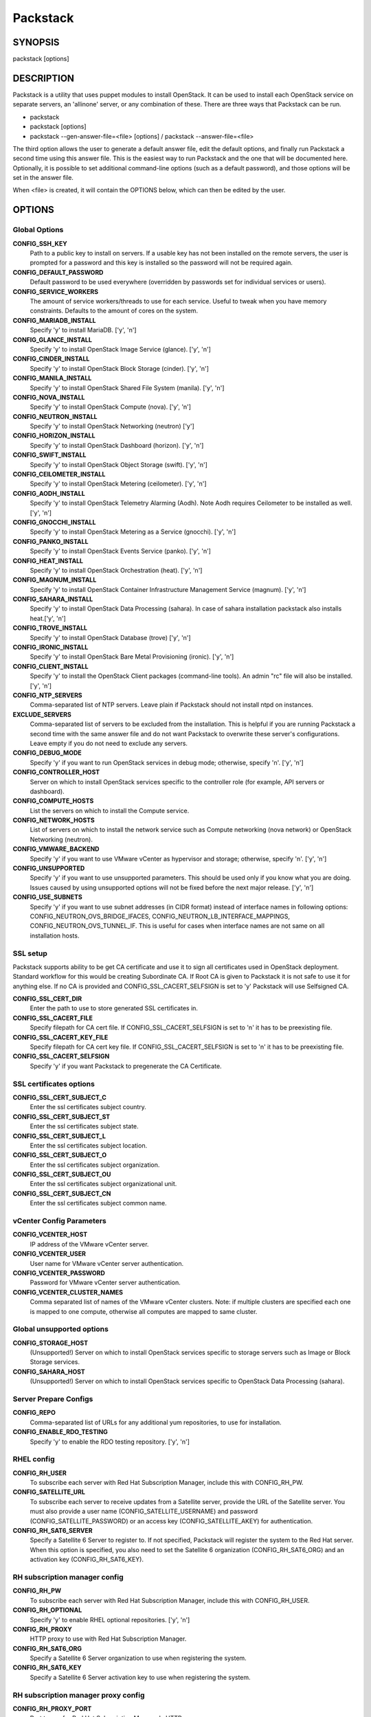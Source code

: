 ﻿=========
Packstack
=========

SYNOPSIS
========

packstack [options]

DESCRIPTION
===========

Packstack is a utility that uses puppet modules to install OpenStack. It can be used to install each OpenStack service on separate servers, an 'allinone' server, or any combination of these. There are three ways that Packstack can be run.

- packstack
- packstack [options]
- packstack --gen-answer-file=<file> [options] / packstack --answer-file=<file>

The third option allows the user to generate a default answer file, edit the default options, and finally run Packstack a second time using this answer file. This is the easiest way to run Packstack and the one that will be documented here. Optionally, it is possible to set additional command-line options (such as a default password), and those options will be set in the answer file.

When <file> is created, it will contain the OPTIONS below, which can then be edited by the user.

OPTIONS
=======

Global Options
--------------

**CONFIG_SSH_KEY**
    Path to a public key to install on servers. If a usable key has not been installed on the remote servers, the user is prompted for a password and this key is installed so the password will not be required again.

**CONFIG_DEFAULT_PASSWORD**
    Default password to be used everywhere (overridden by passwords set for individual services or users).

**CONFIG_SERVICE_WORKERS**
    The amount of service workers/threads to use for each service. Useful to tweak when you have memory constraints. Defaults to the amount of cores on the system.

**CONFIG_MARIADB_INSTALL**
    Specify 'y' to install MariaDB. ['y', 'n']

**CONFIG_GLANCE_INSTALL**
    Specify 'y' to install OpenStack Image Service (glance). ['y', 'n']

**CONFIG_CINDER_INSTALL**
    Specify 'y' to install OpenStack Block Storage (cinder). ['y', 'n']

**CONFIG_MANILA_INSTALL**
    Specify 'y' to install OpenStack Shared File System (manila). ['y', 'n']

**CONFIG_NOVA_INSTALL**
    Specify 'y' to install OpenStack Compute (nova). ['y', 'n']

**CONFIG_NEUTRON_INSTALL**
    Specify 'y' to install OpenStack Networking (neutron) ['y']

**CONFIG_HORIZON_INSTALL**
    Specify 'y' to install OpenStack Dashboard (horizon). ['y', 'n']

**CONFIG_SWIFT_INSTALL**
    Specify 'y' to install OpenStack Object Storage (swift). ['y', 'n']

**CONFIG_CEILOMETER_INSTALL**
    Specify 'y' to install OpenStack Metering (ceilometer). ['y', 'n']

**CONFIG_AODH_INSTALL**
    Specify 'y' to install OpenStack Telemetry Alarming (Aodh). Note Aodh requires Ceilometer to be installed as well. ['y', 'n']

**CONFIG_GNOCCHI_INSTALL**
    Specify 'y' to install OpenStack Metering as a Service (gnocchi). ['y', 'n']

**CONFIG_PANKO_INSTALL**
    Specify 'y' to install OpenStack Events Service (panko). ['y', 'n']

**CONFIG_HEAT_INSTALL**
    Specify 'y' to install OpenStack Orchestration (heat). ['y', 'n']

**CONFIG_MAGNUM_INSTALL**
    Specify 'y' to install OpenStack Container Infrastructure Management Service (magnum). ['y', 'n']

**CONFIG_SAHARA_INSTALL**
    Specify 'y' to install OpenStack Data Processing (sahara). In case of sahara installation packstack also installs heat.['y', 'n']

**CONFIG_TROVE_INSTALL**
    Specify 'y' to install OpenStack Database (trove) ['y', 'n']

**CONFIG_IRONIC_INSTALL**
    Specify 'y' to install OpenStack Bare Metal Provisioning (ironic). ['y', 'n']

**CONFIG_CLIENT_INSTALL**
    Specify 'y' to install the OpenStack Client packages (command-line tools). An admin "rc" file will also be installed. ['y', 'n']

**CONFIG_NTP_SERVERS**
    Comma-separated list of NTP servers. Leave plain if Packstack should not install ntpd on instances.

**EXCLUDE_SERVERS**
    Comma-separated list of servers to be excluded from the installation. This is helpful if you are running Packstack a second time with the same answer file and do not want Packstack to overwrite these server's configurations. Leave empty if you do not need to exclude any servers.

**CONFIG_DEBUG_MODE**
    Specify 'y' if you want to run OpenStack services in debug mode; otherwise, specify 'n'. ['y', 'n']

**CONFIG_CONTROLLER_HOST**
    Server on which to install OpenStack services specific to the controller role (for example, API servers or dashboard).

**CONFIG_COMPUTE_HOSTS**
    List the servers on which to install the Compute service.

**CONFIG_NETWORK_HOSTS**
    List of servers on which to install the network service such as Compute networking (nova network) or OpenStack Networking (neutron).

**CONFIG_VMWARE_BACKEND**
    Specify 'y' if you want to use VMware vCenter as hypervisor and storage; otherwise, specify 'n'. ['y', 'n']

**CONFIG_UNSUPPORTED**
    Specify 'y' if you want to use unsupported parameters. This should be used only if you know what you are doing. Issues caused by using unsupported options will not be fixed before the next major release. ['y', 'n']

**CONFIG_USE_SUBNETS**
    Specify 'y' if you want to use subnet addresses (in CIDR format) instead of interface names in following options: CONFIG_NEUTRON_OVS_BRIDGE_IFACES, CONFIG_NEUTRON_LB_INTERFACE_MAPPINGS, CONFIG_NEUTRON_OVS_TUNNEL_IF. This is useful for cases when interface names are not same on all installation hosts.

SSL setup
---------
Packstack supports ability to be get CA certificate and use it to sign all certificates used in OpenStack deployment. Standard workflow for this would be creating Subordinate CA. If Root CA is given to Packstack it is not safe to use it for anything else. If no CA is provided and CONFIG_SSL_CACERT_SELFSIGN is set to 'y' Packstack will use Selfsigned CA.

**CONFIG_SSL_CERT_DIR**
    Enter the path to use to store generated SSL certificates in.

**CONFIG_SSL_CACERT_FILE**
    Specify filepath for CA cert file. If CONFIG_SSL_CACERT_SELFSIGN is set to 'n' it has to be preexisting file.

**CONFIG_SSL_CACERT_KEY_FILE**
    Specify filepath for CA cert key file. If CONFIG_SSL_CACERT_SELFSIGN is set to 'n' it has to be preexisting file.

**CONFIG_SSL_CACERT_SELFSIGN**
    Specify 'y' if you want Packstack to pregenerate the CA Certificate.

SSL certificates options
-----------------------------

**CONFIG_SSL_CERT_SUBJECT_C**
    Enter the ssl certificates subject country.

**CONFIG_SSL_CERT_SUBJECT_ST**
    Enter the ssl certificates subject state.

**CONFIG_SSL_CERT_SUBJECT_L**
    Enter the ssl certificates subject location.

**CONFIG_SSL_CERT_SUBJECT_O**
    Enter the ssl certificates subject organization.

**CONFIG_SSL_CERT_SUBJECT_OU**
    Enter the ssl certificates subject organizational unit.

**CONFIG_SSL_CERT_SUBJECT_CN**
    Enter the ssl certificates subject common name.

vCenter Config Parameters
-------------------------

**CONFIG_VCENTER_HOST**
    IP address of the VMware vCenter server.

**CONFIG_VCENTER_USER**
    User name for VMware vCenter server authentication.

**CONFIG_VCENTER_PASSWORD**
    Password for VMware vCenter server authentication.

**CONFIG_VCENTER_CLUSTER_NAMES**
    Comma separated list of names of the VMware vCenter clusters.
    Note: if multiple clusters are specified each one is mapped to one compute, otherwise all computes are mapped to same cluster.

Global unsupported options
--------------------------

**CONFIG_STORAGE_HOST**
    (Unsupported!) Server on which to install OpenStack services specific to storage servers such as Image or Block Storage services.

**CONFIG_SAHARA_HOST**
    (Unsupported!) Server on which to install OpenStack services specific to OpenStack Data Processing (sahara).

Server Prepare Configs
-----------------------

**CONFIG_REPO**
    Comma-separated list of URLs for any additional yum repositories, to use for installation.

**CONFIG_ENABLE_RDO_TESTING**
   Specify 'y' to enable the RDO testing repository. ['y', 'n']

RHEL config
-----------

**CONFIG_RH_USER**
    To subscribe each server with Red Hat Subscription Manager, include this with CONFIG_RH_PW.

**CONFIG_SATELLITE_URL**
    To subscribe each server to receive updates from a Satellite server, provide the URL of the Satellite server. You must also provide a user name (CONFIG_SATELLITE_USERNAME) and password (CONFIG_SATELLITE_PASSWORD) or an access key (CONFIG_SATELLITE_AKEY) for authentication.

**CONFIG_RH_SAT6_SERVER**
    Specify a Satellite 6 Server to register to. If not specified, Packstack will register the system to the Red Hat server. When this option is specified, you also need to set the Satellite 6 organization (CONFIG_RH_SAT6_ORG) and an activation key (CONFIG_RH_SAT6_KEY).

RH subscription manager config
------------------------------

**CONFIG_RH_PW**
    To subscribe each server with Red Hat Subscription Manager, include this with CONFIG_RH_USER.

**CONFIG_RH_OPTIONAL**
    Specify 'y' to enable RHEL optional repositories. ['y', 'n']

**CONFIG_RH_PROXY**
    HTTP proxy to use with Red Hat Subscription Manager.

**CONFIG_RH_SAT6_ORG**
    Specify a Satellite 6 Server organization to use when registering the system.

**CONFIG_RH_SAT6_KEY**
    Specify a Satellite 6 Server activation key to use when registering the system.

RH subscription manager proxy config
------------------------------------

**CONFIG_RH_PROXY_PORT**
    Port to use for Red Hat Subscription Manager's HTTP proxy.

**CONFIG_RH_PROXY_USER**
    User name to use for Red Hat Subscription Manager's HTTP proxy.

**CONFIG_RH_PROXY_PW**
    Password to use for Red Hat Subscription Manager's HTTP proxy.

RHN Satellite config
--------------------

**CONFIG_SATELLITE_USER**
    User name to authenticate with the RHN Satellite server; if you intend to use an access key for Satellite authentication, leave this blank.

**CONFIG_SATELLITE_PW**
    Password to authenticate with the RHN Satellite server; if you intend to use an access key for Satellite authentication, leave this blank.

**CONFIG_SATELLITE_AKEY**
    Access key for the Satellite server; if you intend to use a user name and password for Satellite authentication, leave this blank.

**CONFIG_SATELLITE_CACERT**
    Certificate path or URL of the certificate authority to verify that the connection with the Satellite server is secure. If you are not using Satellite in your deployment, leave this blank.

**CONFIG_SATELLITE_PROFILE**
    Profile name that should be used as an identifier for the system in RHN Satellite (if required).

**CONFIG_SATELLITE_FLAGS**
    Comma-separated list of flags passed to the rhnreg_ks command. Valid flags are: novirtinfo, norhnsd, nopackages ['novirtinfo', 'norhnsd', 'nopackages']

**CONFIG_SATELLITE_PROXY**
    HTTP proxy to use when connecting to the RHN Satellite server (if required).

RHN Satellite proxy config
--------------------------

**CONFIG_SATELLITE_PROXY_USER**
    User name to authenticate with the Satellite-server HTTP proxy.

**CONFIG_SATELLITE_PROXY_PW**
    User password to authenticate with the Satellite-server HTTP proxy.

AMQP Config parameters
----------------------

**CONFIG_AMQP_BACKEND**
    Service to be used as the AMQP broker. Allowed values are: rabbitmq ['rabbitmq']

**CONFIG_AMQP_HOST**
    IP address of the server on which to install the AMQP service.

**CONFIG_AMQP_ENABLE_SSL**
    Specify 'y' to enable SSL for the AMQP service. ['y', 'n']

**CONFIG_AMQP_ENABLE_AUTH**
    Specify 'y' to enable authentication for the AMQP service. ['y', 'n']

AMQP Config SSL parameters
--------------------------

**CONFIG_AMQP_NSS_CERTDB_PW**
    Password for the NSS certificate database of the AMQP service.

AMQP Config Athentication parameters
------------------------------------

**CONFIG_AMQP_AUTH_USER**
    User for AMQP authentication.

**CONFIG_AMQP_AUTH_PASSWORD**
    Password for AMQP authentication.

MariaDB Config parameters
-------------------------

**CONFIG_MARIADB_HOST**
    IP address of the server on which to install MariaDB. If a MariaDB installation was not specified in CONFIG_MARIADB_INSTALL, specify the IP address of an existing database server (a MariaDB cluster can also be specified).

**CONFIG_MARIADB_USER**
    User name for the MariaDB administrative user.

**CONFIG_MARIADB_PW**
    Password for the MariaDB administrative user.

Keystone Config parameters
--------------------------

**CONFIG_KEYSTONE_DB_PW**
    Password to use for the Identity service (keystone) to access the database.

**CONFIG_KEYSTONE_DB_PURGE_ENABLE**
    Enter y if cron job for removing soft deleted DB rows should be created.

**CONFIG_KEYSTONE_REGION**
    Default region name to use when creating tenants in the Identity service.

**CONFIG_KEYSTONE_ADMIN_TOKEN**
    Token to use for the Identity service API.

**CONFIG_KEYSTONE_ADMIN_USERNAME**
    User name for the Identity service 'admin' user.  Defaults to 'admin'.

**CONFIG_KEYSTONE_ADMIN_PW**
    Password to use for the Identity service 'admin' user.

**CONFIG_KEYSTONE_ADMIN_EMAIL**
    Email address for the Identity service 'admin' user.  Defaults to 'root@localhost'.

**CONFIG_KEYSTONE_DEMO_PW**
    Password to use for the Identity service 'demo' user.

**CONFIG_KEYSTONE_API_VERSION**
    Identity service API version string. ['v2.0', 'v3']

**CONFIG_KEYSTONE_TOKEN_FORMAT**
    Identity service token format (UUID, PKI or FERNET). The recommended format for new deployments is FERNET. ['UUID', 'PKI', 'FERNET']

**CONFIG_KEYSTONE_IDENTITY_BACKEND**
    Type of Identity service backend (sql or ldap). ['sql', 'ldap']

Keystone LDAP Identity Backend Config parameters
------------------------------------------------

**CONFIG_KEYSTONE_LDAP_URL**
    URL for the Identity service LDAP backend.

**CONFIG_KEYSTONE_LDAP_USER_DN**
    User DN for the Identity service LDAP backend.  Used to bind to the LDAP server if the LDAP server does not allow anonymous authentication.

**CONFIG_KEYSTONE_LDAP_USER_PASSWORD**
    User DN password for the Identity service LDAP backend.

**CONFIG_KEYSTONE_LDAP_SUFFIX**
    Base suffix for the Identity service LDAP backend.

**CONFIG_KEYSTONE_LDAP_QUERY_SCOPE**
    Query scope for the Identity service LDAP backend. Use 'one' for onelevel/singleLevel or 'sub' for subtree/wholeSubtree ('base' is not actually used by the Identity service and is therefore deprecated). ['base', 'one', 'sub']

**CONFIG_KEYSTONE_LDAP_PAGE_SIZE**
    Query page size for the Identity service LDAP backend.

**CONFIG_KEYSTONE_LDAP_USER_SUBTREE**
    User subtree for the Identity service LDAP backend.

**CONFIG_KEYSTONE_LDAP_USER_FILTER**
    User query filter for the Identity service LDAP backend.

**CONFIG_KEYSTONE_LDAP_USER_OBJECTCLASS**
    User object class for the Identity service LDAP backend.

**CONFIG_KEYSTONE_LDAP_USER_ID_ATTRIBUTE**
    User ID attribute for the Identity service LDAP backend.

**CONFIG_KEYSTONE_LDAP_USER_NAME_ATTRIBUTE**
    User name attribute for the Identity service LDAP backend.

**CONFIG_KEYSTONE_LDAP_USER_MAIL_ATTRIBUTE**
    User email address attribute for the Identity service LDAP backend.

**CONFIG_KEYSTONE_LDAP_USER_ENABLED_ATTRIBUTE**
    User-enabled attribute for the Identity service LDAP backend.

**CONFIG_KEYSTONE_LDAP_USER_ENABLED_MASK**
    Bit mask integer applied to user-enabled attribute for the Identity service LDAP backend. Indicate the bit that the enabled value is stored in if the LDAP server represents "enabled" as a bit on an integer rather than a boolean. A value of "0" indicates the mask is not used (default). If this is not set to "0", the typical value is "2", typically used when "CONFIG_KEYSTONE_LDAP_USER_ENABLED_ATTRIBUTE = userAccountControl".

**CONFIG_KEYSTONE_LDAP_USER_ENABLED_DEFAULT**
    Value of enabled attribute which indicates user is enabled for the Identity service LDAP backend. This should match an appropriate integer value if the LDAP server uses non-boolean (bitmask) values to indicate whether a user is enabled or disabled. If this is not set as 'y', the typical value is "512". This is typically used when "CONFIG_KEYSTONE_LDAP_USER_ENABLED_ATTRIBUTE = userAccountControl".

**CONFIG_KEYSTONE_LDAP_USER_ENABLED_INVERT**
    Specify 'y' if users are disabled (not enabled) in the Identity service LDAP backend (inverts boolean-enalbed values).  Some LDAP servers use a boolean lock attribute where "y" means an account is disabled. Setting this to 'y' allows these lock attributes to be used. This setting will have no effect if "CONFIG_KEYSTONE_LDAP_USER_ENABLED_MASK" is in use. ['n', 'y']

**CONFIG_KEYSTONE_LDAP_USER_ATTRIBUTE_IGNORE**
    Comma-separated list of attributes stripped from LDAP user entry upon update.

**CONFIG_KEYSTONE_LDAP_USER_DEFAULT_PROJECT_ID_ATTRIBUTE**
    Identity service LDAP attribute mapped to default_project_id for users.

**CONFIG_KEYSTONE_LDAP_USER_ALLOW_CREATE**
    Specify 'y' if you want to be able to create Identity service users through the Identity service interface; specify 'n' if you will create directly in the LDAP backend. ['n', 'y']

**CONFIG_KEYSTONE_LDAP_USER_ALLOW_UPDATE**
    Specify 'y' if you want to be able to update Identity service users through the Identity service interface; specify 'n' if you will update directly in the LDAP backend. ['n', 'y']

**CONFIG_KEYSTONE_LDAP_USER_ALLOW_DELETE**
    Specify 'y' if you want to be able to delete Identity service users through the Identity service interface; specify 'n' if you will delete directly in the LDAP backend. ['n', 'y']

**CONFIG_KEYSTONE_LDAP_USER_PASS_ATTRIBUTE**
    Identity service LDAP attribute mapped to password.

**CONFIG_KEYSTONE_LDAP_USER_ENABLED_EMULATION_DN**
    DN of the group entry to hold enabled LDAP users when using enabled emulation.

**CONFIG_KEYSTONE_LDAP_USER_ADDITIONAL_ATTRIBUTE_MAPPING**
    List of additional LDAP attributes for mapping additional attribute mappings for users. The attribute-mapping format is <ldap_attr>:<user_attr>, where ldap_attr is the attribute in the LDAP entry and user_attr is the Identity API attribute.

**CONFIG_KEYSTONE_LDAP_GROUP_SUBTREE**
    Group subtree for the Identity service LDAP backend.

**CONFIG_KEYSTONE_LDAP_GROUP_FILTER**
    Group query filter for the Identity service LDAP backend.

**CONFIG_KEYSTONE_LDAP_GROUP_OBJECTCLASS**
    Group object class for the Identity service LDAP backend.

**CONFIG_KEYSTONE_LDAP_GROUP_ID_ATTRIBUTE**
    Group ID attribute for the Identity service LDAP backend.

**CONFIG_KEYSTONE_LDAP_GROUP_NAME_ATTRIBUTE**
    Group name attribute for the Identity service LDAP backend.

**CONFIG_KEYSTONE_LDAP_GROUP_MEMBER_ATTRIBUTE**
    Group member attribute for the Identity service LDAP backend.

**CONFIG_KEYSTONE_LDAP_GROUP_DESC_ATTRIBUTE**
    Group description attribute for the Identity service LDAP backend.

**CONFIG_KEYSTONE_LDAP_GROUP_ATTRIBUTE_IGNORE**
    Comma-separated list of attributes stripped from LDAP group entry upon update.

**CONFIG_KEYSTONE_LDAP_GROUP_ALLOW_CREATE**
    Specify 'y' if you want to be able to create Identity service groups through the Identity service interface; specify 'n' if you will create directly in the LDAP backend. ['n', 'y']

**CONFIG_KEYSTONE_LDAP_GROUP_ALLOW_UPDATE**
    Specify 'y' if you want to be able to update Identity service groups through the Identity service interface; specify 'n' if you will update directly in the LDAP backend. ['n', 'y']

**CONFIG_KEYSTONE_LDAP_GROUP_ALLOW_DELETE**
    Specify 'y' if you want to be able to delete Identity service groups through the Identity service interface; specify 'n' if you will delete directly in the LDAP backend. ['n', 'y']

**CONFIG_KEYSTONE_LDAP_GROUP_ADDITIONAL_ATTRIBUTE_MAPPING**
    List of additional LDAP attributes used for mapping additional attribute mappings for groups. The attribute=mapping format is <ldap_attr>:<group_attr>, where ldap_attr is the attribute in the LDAP entry and group_attr is the Identity API attribute.

**CONFIG_KEYSTONE_LDAP_USE_TLS**
    Specify 'y' if the Identity service LDAP backend should use TLS. ['n', 'y']

**CONFIG_KEYSTONE_LDAP_TLS_CACERTDIR**
    CA certificate directory for Identity service LDAP backend (if TLS is used).

**CONFIG_KEYSTONE_LDAP_TLS_CACERTFILE**
     CA certificate file for Identity service LDAP backend (if TLS is used).

**CONFIG_KEYSTONE_LDAP_TLS_REQ_CERT**
    Certificate-checking strictness level for Identity service LDAP backend; valid options are: never, allow, demand. ['never', 'allow', 'demand']

Glance Config parameters
------------------------

**CONFIG_GLANCE_DB_PW**
    Password to use for the Image service (glance) to access the database.

**CONFIG_GLANCE_KS_PW**
    Password to use for the Image service to authenticate with the Identity service.

**CONFIG_GLANCE_BACKEND**
    Storage backend for the Image service (controls how the Image service stores disk images). Valid options are: file or swift (Object Storage). The Object Storage service must be enabled to use it as a working backend; otherwise, Packstack falls back to 'file'. ['file', 'swift']

Cinder Config parameters
------------------------

**CONFIG_CINDER_DB_PW**
    Password to use for the Block Storage service (cinder) to access the database.

**CONFIG_CINDER_DB_PURGE_ENABLE**
    Enter y if cron job for removing soft deleted DB rows should be created.

**CONFIG_CINDER_KS_PW**
    Password to use for the Block Storage service to authenticate with the Identity service.

**CONFIG_CINDER_BACKEND**
    Storage backend to use for the Block Storage service; valid options are: lvm, gluster, nfs, vmdk, netapp, solidfire. ['lvm', 'gluster', 'nfs', 'vmdk', 'netapp', 'solidfire']

Cinder volume create Config parameters
--------------------------------------

**CONFIG_CINDER_VOLUMES_CREATE**
    Specify 'y' to create the Block Storage volumes group. That is, Packstack creates a raw disk image in /var/lib/cinder, and mounts it using a loopback device. This should only be used for testing on a proof-of-concept installation of the Block Storage service (a file-backed volume group is not suitable for production usage). ['y', 'n']

Cinder volume size Config parameters
------------------------------------

**CONFIG_CINDER_VOLUMES_SIZE**
    Size of Block Storage volumes group. Actual volume size will be extended with 3% more space for VG metadata. Remember that the size of the volume group will restrict the amount of disk space that you can expose to Compute instances, and that the specified amount must be available on the device used for /var/lib/cinder.

Cinder gluster Config parameters
--------------------------------

**CONFIG_CINDER_GLUSTER_MOUNTS**
    A single or comma-separated list of Red Hat Storage (gluster) volume shares to mount. Example: 'ip-address:/vol-name', 'domain:/vol-name'

Cinder NFS Config parameters
----------------------------

**CONFIG_CINDER_NFS_MOUNTS**
    A single or comma-separated list of NFS exports to mount. Example: 'ip-address:/export-name'

Cinder NetApp main configuration
--------------------------------

**CONFIG_CINDER_NETAPP_LOGIN**
    Administrative user account name used to access the NetApp storage system or proxy server.

**CONFIG_CINDER_NETAPP_PASSWORD**
    Password for the NetApp administrative user account specified in the CONFIG_CINDER_NETAPP_LOGIN parameter.

**CONFIG_CINDER_NETAPP_HOSTNAME**
    Hostname (or IP address) for the NetApp storage system or proxy server.

**CONFIG_CINDER_NETAPP_SERVER_PORT**
    The TCP port to use for communication with the storage system or proxy. If not specified, Data ONTAP drivers will use 80 for HTTP and 443 for HTTPS; E-Series will use 8080 for HTTP and 8443 for HTTPS. Defaults to 80.

**CONFIG_CINDER_NETAPP_STORAGE_FAMILY**
    Storage family type used on the NetApp storage system; valid options are ontap_7mode for using Data ONTAP operating in 7-Mode, ontap_cluster for using clustered Data ONTAP, or E-Series for NetApp E-Series. Defaults to ontap_cluster. ['ontap_7mode', 'ontap_cluster', 'eseries']

**CONFIG_CINDER_NETAPP_TRANSPORT_TYPE**
    The transport protocol used when communicating with the NetApp storage system or proxy server. Valid values are http or https. Defaults to 'http'. ['http', 'https']

**CONFIG_CINDER_NETAPP_STORAGE_PROTOCOL**
    Storage protocol to be used on the data path with the NetApp storage system; valid options are iscsi, fc, nfs. Defaults to nfs. ['iscsi', 'fc', 'nfs']

Cinder NetApp ONTAP-iSCSI configuration
---------------------------------------

**CONFIG_CINDER_NETAPP_SIZE_MULTIPLIER**
    Quantity to be multiplied by the requested volume size to ensure enough space is available on the virtual storage server (Vserver) to fulfill the volume creation request.  Defaults to 1.0.

Cinder NetApp NFS configuration
-------------------------------

**CONFIG_CINDER_NETAPP_EXPIRY_THRES_MINUTES**
    Time period (in minutes) that is allowed to elapse after the image is last accessed, before it is deleted from the NFS image cache. When a cache-cleaning cycle begins, images in the cache that have not been accessed in the last M minutes, where M is the value of this parameter, are deleted from the cache to create free space on the NFS share. Defaults to 720.

**CONFIG_CINDER_NETAPP_THRES_AVL_SIZE_PERC_START**
    If the percentage of available space for an NFS share has dropped below the value specified by this parameter, the NFS image cache is cleaned.  Defaults to 20.

**CONFIG_CINDER_NETAPP_THRES_AVL_SIZE_PERC_STOP**
    When the percentage of available space on an NFS share has reached the percentage specified by this parameter, the driver stops clearing files from the NFS image cache that have not been accessed in the last M minutes, where M is the value of the CONFIG_CINDER_NETAPP_EXPIRY_THRES_MINUTES parameter. Defaults to 60.

**CONFIG_CINDER_NETAPP_NFS_SHARES**
    Single or comma-separated list of NetApp NFS shares for Block Storage to use.  Format: ip-address:/export-name. Defaults to ''.

**CONFIG_CINDER_NETAPP_NFS_SHARES_CONFIG**
    File with the list of available NFS shares.   Defaults to '/etc/cinder/shares.conf'.


Cinder NetApp iSCSI & 7-mode configuration
------------------------------------------

**CONFIG_CINDER_NETAPP_VOLUME_LIST**
    This parameter is only utilized when the storage protocol is configured to use iSCSI or FC. This parameter is used to restrict provisioning to the specified controller volumes. Specify the value of this parameter to be a comma separated list of NetApp controller volume names to be used for provisioning. Defaults to ''.

**CONFIG_CINDER_NETAPP_VFILER**
    The vFiler unit on which provisioning of block storage volumes will be done. This parameter is only used by the driver when connecting to an instance with a storage family of Data ONTAP operating in 7-Mode Only use this parameter when utilizing the MultiStore feature on the NetApp storage system. Defaults to ''.

Cinder NetApp 7-mode FC configuration
-------------------------------------

**CONFIG_CINDER_NETAPP_PARTNER_BACKEND_NAME**
    The name of the config.conf stanza for a Data ONTAP (7-mode) HA partner.  This option is only used by the driver when connecting to an instance with a storage family of Data ONTAP operating in 7-Mode, and it is required if the storage protocol selected is FC. Defaults to ''.

Cinder NetApp Vserver configuration
-----------------------------------

**CONFIG_CINDER_NETAPP_VSERVER**
    This option specifies the virtual storage server (Vserver) name on the storage cluster on which provisioning of block storage volumes should occur. Defaults to ''.

Cinder NetApp E-Series configuration
------------------------------------

**CONFIG_CINDER_NETAPP_CONTROLLER_IPS**
    Restricts provisioning to the specified controllers. Value must be a comma-separated list of controller hostnames or IP addresses to be used for provisioning. This option is only utilized when the storage family is configured to use E-Series. Defaults to ''.

**CONFIG_CINDER_NETAPP_SA_PASSWORD**
    Password for the NetApp E-Series storage array. Defaults to ''.

**CONFIG_CINDER_NETAPP_ESERIES_HOST_TYPE**
    This option is used to define how the controllers in the E-Series storage array will work with the particular operating system on the hosts that are connected to it. Defaults to 'linux_dm_mp'

**CONFIG_CINDER_NETAPP_WEBSERVICE_PATH**
    Path to the NetApp E-Series proxy application on a proxy server. The value is combined with the value of the CONFIG_CINDER_NETAPP_TRANSPORT_TYPE, CONFIG_CINDER_NETAPP_HOSTNAME, and CONFIG_CINDER_NETAPP_HOSTNAME options to create the URL used by the driver to connect to the proxy application. Defaults to '/devmgr/v2'.

**CONFIG_CINDER_NETAPP_STORAGE_POOLS**
    Restricts provisioning to the specified storage pools. Only dynamic disk pools are currently supported. The value must be a comma-separated list of disk pool names to be used for provisioning. Defaults to ''.

Cinder SolidFire configuration
------------------------------

**CONFIG_CINDER_SOLIDFIRE_LOGIN**
    Cluster admin account name used to access the SolidFire storage system.

**CONFIG_CINDER_SOLIDFIRE_PASSWORD**
    Password for the SolidFire cluster admin user account specified in the CONFIG_CINDER_SOLIDFIRE_LOGIN parameter.

**CONFIG_CINDER_SOLIDFIRE_HOSTNAME**
    Hostname (or IP address) for the SolidFire storage system's MVIP.

Manila Config parameters
------------------------

**CONFIG_MANILA_DB_PW**
    Password to use for the OpenStack File Share service (manila) to access the database.

**CONFIG_MANILA_KS_PW**
    Password to use for the OpenStack File Share service (manila) to authenticate with the Identity service.

**CONFIG_MANILA_BACKEND**
    Backend for the OpenStack File Share service (manila); valid options are: generic, netapp, glusternative, or glusternfs. ['generic', 'netapp', 'glusternative', 'glusternfs']

Manila NetApp configuration
---------------------------

**CONFIG_MANILA_NETAPP_DRV_HANDLES_SHARE_SERVERS**
    Denotes whether the driver should handle the responsibility of managing share servers. This must be set to false if the driver is to operate without managing share servers. Defaults to 'false' ['true', 'false']

**CONFIG_MANILA_NETAPP_TRANSPORT_TYPE**
    The transport protocol used when communicating with the storage system or proxy server. Valid values are 'http' and 'https'. Defaults to 'https'. ['https', 'http']

**CONFIG_MANILA_NETAPP_LOGIN**
    Administrative user account name used to access the NetApp storage system.  Defaults to ''.

**CONFIG_MANILA_NETAPP_PASSWORD**
    Password for the NetApp administrative user account specified in the CONFIG_MANILA_NETAPP_LOGIN parameter. Defaults to ''.

**CONFIG_MANILA_NETAPP_SERVER_HOSTNAME**
    Hostname (or IP address) for the NetApp storage system or proxy server. Defaults to ''.

**CONFIG_MANILA_NETAPP_STORAGE_FAMILY**
    The storage family type used on the storage system; valid values are ontap_cluster for clustered Data ONTAP. Defaults to 'ontap_cluster'. ['ontap_cluster']

**CONFIG_MANILA_NETAPP_SERVER_PORT**
    The TCP port to use for communication with the storage system or proxy server. If not specified, Data ONTAP drivers will use 80 for HTTP and 443 for HTTPS. Defaults to '443'.

**CONFIG_MANILA_NETAPP_AGGREGATE_NAME_SEARCH_PATTERN**
    Pattern for searching available aggregates for NetApp provisioning. Defaults to '(.*)'.

Manila NetApp Multi-SVM configuration
-------------------------------------

**CONFIG_MANILA_NETAPP_ROOT_VOLUME_AGGREGATE**
    Name of aggregate on which to create the NetApp root volume. This option only applies when the option CONFIG_MANILA_NETAPP_DRV_HANDLES_SHARE_SERVERS is set to True.

**CONFIG_MANILA_NETAPP_ROOT_VOLUME_NAME**
    NetApp root volume name. Defaults to 'root'.

Manila NetApp Single-SVM configuration
--------------------------------------

**CONFIG_MANILA_NETAPP_VSERVER**
    This option specifies the storage virtual machine (previously called a Vserver) name on the storage cluster on which provisioning of shared file systems should occur. This option only applies when the option driver_handles_share_servers is set to False. Defaults to ''.

Manila generic driver configuration
-----------------------------------

**CONFIG_MANILA_GENERIC_DRV_HANDLES_SHARE_SERVERS**
    Denotes whether the driver should handle the responsibility of managing share servers. This must be set to false if the driver is to operate without managing share servers. Defaults to 'true'. ['true', 'false']

**CONFIG_MANILA_GENERIC_VOLUME_NAME_TEMPLATE**
    Volume name template for Manila service. Defaults to 'manila-share-%s'.

**CONFIG_MANILA_GENERIC_SHARE_MOUNT_PATH**
    Share mount path for Manila service. Defaults to '/shares'.

**CONFIG_MANILA_SERVICE_IMAGE_LOCATION**
    Location of disk image for Manila service instance. Defaults to 'https://www.dropbox.com/s/vi5oeh10q1qkckh/ubuntu_1204_nfs_cifs.qcow2'.

**CONFIG_MANILA_SERVICE_INSTANCE_USER**
    User in Manila service instance.

**CONFIG_MANILA_SERVICE_INSTANCE_PASSWORD**
    Password to service instance user.

Manila Network configuration
----------------------------

**CONFIG_MANILA_NETWORK_TYPE**
    Type of networking that the backend will use. A more detailed description of each option is available in the Manila docs. Defaults to 'neutron'. ['neutron', 'nova-network', 'standalone']

Manila Standalone network configuration
---------------------------------------

**CONFIG_MANILA_NETWORK_STANDALONE_GATEWAY**
    Gateway IPv4 address that should be used. Required. Defaults to ''.

**CONFIG_MANILA_NETWORK_STANDALONE_NETMASK**
    Network mask that will be used. Can be either decimal like '24' or binary like '255.255.255.0'. Required. Defaults to ''.

**CONFIG_MANILA_NETWORK_STANDALONE_SEG_ID**
    Set it if network has segmentation (VLAN, VXLAN, etc). It will be assigned to share-network and share drivers will be able to use this for network interfaces within provisioned share servers. Optional. Example: 1001. Defaults to ''.

**CONFIG_MANILA_NETWORK_STANDALONE_IP_RANGE**
    Can be IP address, range of IP addresses or list of addresses or ranges. Contains addresses from IP network that are allowed to be used. If empty, then will be assumed that all host addresses from network can be used. Optional. Examples: 10.0.0.10 or 10.0.0.10-10.0.0.20 or 10.0.0.10-10.0.0.20,10.0.0.30-10.0.0.40,10.0.0.50. Defaults to ''.

**CONFIG_MANILA_NETWORK_STANDALONE_IP_VERSION**
    IP version of network. Optional. Defaults to '4'. ['4', '6']

Ironic Options
--------------

**CONFIG_IRONIC_DB_PW**
    Password to use for OpenStack Bare Metal Provisioning (ironic) to access the database.

**CONFIG_IRONIC_KS_PW**
    Password to use for OpenStack Bare Metal Provisioning to authenticate with the Identity service.

Nova Options
------------

**CONFIG_NOVA_DB_PW**
    Password to use for the Compute service (nova) to access the database.

**CONFIG_NOVA_DB_PURGE_ENABLE**
    Enter y if cron job for removing soft deleted DB rows should be created.

**CONFIG_NOVA_KS_PW**
    Password to use for the Compute service to authenticate with the Identity service.

**CONFIG_NOVA_MANAGE_FLAVORS**
    Whether or not Packstack should manage a default initial set of Nova flavors. Defaults to 'y'.

**CONFIG_NOVA_LIBVIRT_VIRT_TYPE**
    The hypervisor driver to use with Nova. Can be either 'qemu' or 'kvm'.
    Defaults to 'qemu' on virtual machines and 'kvm' on bare metal hardware.
    For nested KVM set it explicitly to 'kvm'.

**CONFIG_NOVA_SCHED_CPU_ALLOC_RATIO**
    Overcommitment ratio for virtual to physical CPUs. Specify 1.0 to disable CPU overcommitment.

**CONFIG_NOVA_SCHED_RAM_ALLOC_RATIO**
    Overcommitment ratio for virtual to physical RAM. Specify 1.0 to disable RAM overcommitment.

**CONFIG_NOVA_COMPUTE_MIGRATE_PROTOCOL**
    Protocol used for instance migration. Valid options are: ssh and tcp. Note that the tcp protocol is not encrypted, so it is insecure. ['ssh', 'tcp']

**CONFIG_NOVA_PCI_ALIAS**
    Enter the PCI passthrough array of hash in JSON style for controller eg.
    [{"vendor_id":"1234", "product_id":"5678", "name":"default"}, {...}]

**CONFIG_NOVA_PCI_PASSTHROUGH_WHITELIST**
    Enter the PCI passthrough whitelist array of hash in JSON style for controller eg.
    [{"vendor_id":"1234", "product_id":"5678", "name':"default"}, {...}]

**CONFIG_VNC_SSL_CERT**
    PEM encoded certificate to be used for ssl on the https server, leave blank if one should be generated, this certificate should not require a passphrase. If CONFIG_HORIZON_SSL is set to 'n' this parameter is ignored.

**CONFIG_VNC_SSL_KEY**
    SSL keyfile corresponding to the certificate if one was entered. If CONFIG_HORIZON_SSL is set to 'n' this parameter is ignored.

Neutron config
--------------

**CONFIG_NEUTRON_KS_PW**
    Password to use for OpenStack Networking (neutron) to authenticate with the Identity service.

**CONFIG_NEUTRON_DB_PW**
    The password to use for OpenStack Networking to access the database.

**CONFIG_NEUTRON_L3_EXT_BRIDGE**
    The name of the Open vSwitch bridge (or empty for linuxbridge) for the OpenStack Networking L3 agent to use for external  traffic. Specify 'provider' if you intend to use a provider network to handle external traffic.

**CONFIG_NEUTRON_METADATA_PW**
    Password for the OpenStack Networking metadata agent.

**CONFIG_LBAAS_INSTALL**
    Specify 'y' to install OpenStack Networking's Load-Balancing-as-a-Service (LBaaS). ['y', 'n']

**CONFIG_NEUTRON_METERING_AGENT_INSTALL**
    Specify 'y' to install OpenStack Networking's L3 Metering agent ['y', 'n']

**CONFIG_NEUTRON_FWAAS**
     Specify 'y' to configure OpenStack Networking's Firewall-as-a-Service (FWaaS). ['y', 'n']

**CONFIG_NEUTRON_VPNAAS**
     Specify 'y' to configure OpenStack Networking's VPN-as-a-Service (VPNaaS). ['y', 'n']

Neutron ML2 plugin config
-------------------------

**CONFIG_NEUTRON_ML2_TYPE_DRIVERS**
    Comma-separated list of network-type driver entry points to be loaded from the neutron.ml2.type_drivers namespace. ['local', 'flat', 'vlan', 'gre', 'vxlan']

**CONFIG_NEUTRON_ML2_TENANT_NETWORK_TYPES**
    Comma-separated, ordered list of network types to allocate as tenant networks. The 'local' value is only useful for single-box testing and provides no connectivity between hosts. ['local', 'vlan', 'gre', 'vxlan']

**CONFIG_NEUTRON_ML2_MECHANISM_DRIVERS**
    Comma-separated ordered list of networking mechanism driver entry points to be loaded from the neutron.ml2.mechanism_drivers namespace. ['logger', 'test', 'linuxbridge', 'openvswitch', 'hyperv', 'ncs', 'arista', 'cisco_nexus', 'mlnx', 'l2population', 'sriovnicswitch']

**CONFIG_NEUTRON_ML2_FLAT_NETWORKS**
    Comma-separated list of physical_network names with which flat networks can be created. Use * to allow flat networks with arbitrary physical_network names.

**CONFIG_NEUTRON_ML2_VLAN_RANGES**
    Comma-separated list of <physical_network>:<vlan_min>:<vlan_max> or <physical_network> specifying physical_network names usable for VLAN provider and tenant networks, as well as ranges of VLAN tags on each available for allocation to tenant networks.

**CONFIG_NEUTRON_ML2_TUNNEL_ID_RANGES**
    Comma-separated list of <tun_min>:<tun_max> tuples enumerating ranges of GRE tunnel IDs that are available for tenant-network allocation. A tuple must be an array with tun_max +1 - tun_min > 1000000.

**CONFIG_NEUTRON_ML2_VXLAN_GROUP**
    Comma-separated list of addresses for VXLAN multicast group. If left empty, disables VXLAN from sending allocate broadcast traffic (disables multicast VXLAN mode). Should be a Multicast IP (v4 or v6) address.

**CONFIG_NEUTRON_ML2_SUPPORTED_PCI_VENDOR_DEVS**
    Comma separated list of supported PCI vendor devices defined by vendor_id:product_id according to the PCI ID Repository.

**CONFIG_NEUTRON_ML2_VNI_RANGES**
    Comma-separated list of <vni_min>:<vni_max> tuples enumerating ranges of VXLAN VNI IDs that are available for tenant network allocation. Minimum value is 0 and maximum value is 16777215.

**CONFIG_NEUTRON_ML2_SRIOV_INTERFACE_MAPPINGS**
    Comma-separated list of interface mappings for the OpenStack Networking ML2 SRIOV agent. Each tuple in the list must be in the format <physical_network>:<net_interface>. Example: physnet1:eth1,physnet2:eth2,physnet3:eth3.


**CONFIG_NEUTRON_L2_AGENT**
    Name of the L2 agent to be used with OpenStack Networking. ['linuxbridge', 'openvswitch']

Neutron LB agent config
-----------------------

**CONFIG_NEUTRON_LB_INTERFACE_MAPPINGS**
    Comma-separated list of interface mappings for the OpenStack Networking linuxbridge plugin. Each tuple in the list must be in the format <physical_network>:<net_interface>. Example: physnet1:eth1,physnet2:eth2,physnet3:eth3.

Neutron OVS agent config
------------------------

**CONFIG_NEUTRON_OVS_BRIDGE_MAPPINGS**
    Comma-separated list of bridge mappings for the OpenStack Networking Open vSwitch plugin. Each tuple in the list must be in the format <physical_network>:<ovs_bridge>. Example: physnet1:br-eth1,physnet2:br-eth2,physnet3:br-eth3

**CONFIG_NEUTRON_OVS_BRIDGE_IFACES**
    Comma-separated list of colon-separated Open vSwitch <bridge>:<interface> pairs. The interface will be added to the associated bridge. If you desire the bridge to be persistent a value must be added to this directive, also CONFIG_NEUTRON_OVS_BRIDGE_MAPPINGS must be set in order to create the proper port. This can be achieved from the command line by issuing the following command: packstack --allinone --os-neutron-ovs-bridge-mappings=ext-net:br-ex --os-neutron-ovs-bridge-interfaces=br-ex:eth0

**CONFIG_NEUTRON_OVS_BRIDGES_COMPUTE**
    Comma-separated list of Open vSwitch bridges that must be created and connected to interfaces in compute nodes when flat or vlan type drivers are enabled. These bridges must exist in CONFIG_NEUTRON_OVS_BRIDGE_MAPPINGS and CONFIG_NEUTRON_OVS_BRIDGE_IFACES. Example: --os-neutron-ovs-bridges-compute=br-vlan --os-neutron-ovs-bridge-mappings="extnet:br-ex,physnet1:br-vlan" --os-neutron-ovs-bridge-interfaces="br-ex:eth1,br-vlan:eth2"

**CONFIG_NEUTRON_OVS_EXTERNAL_PHYSNET**
    Name of physical network used for external network when enabling CONFIG_PROVISION_DEMO. Name must be one of the included in CONFIG_NEUTRON_OVS_BRIDGE_MAPPINGS. Example: --os-neutron-ovs-bridge-mappings="extnet:br-ex,physnet1:br-vlan" --os-neutron-ovs-bridge-interfaces="br-ex:eth1,br-vlan:eth2" --os-neutron-ovs-external-physnet="extnet"

Neutron OVS agent config for tunnels
------------------------------------

**CONFIG_NEUTRON_OVS_TUNNEL_IF**
    Interface for the Open vSwitch tunnel. Packstack overrides the IP address used for tunnels on this hypervisor to the IP found on the specified interface (for example, eth1).

**CONFIG_NEUTRON_OVS_TUNNEL_SUBNETS**
    Comma-separated list of subnets (for example, 192.168.10.0/24,192.168.11.0/24) used for sending tunneling packets. This is used to configure IP filtering to accept tunneling packets from these subnets instead of specific IP addresses of peer nodes. This is useful when you add existing nodes to EXCLUDE_SERVERS because, in this case, packstack cannot modify the IP filtering of the existing nodes.

Neutron OVS agent config for VXLAN
----------------------------------

**CONFIG_NEUTRON_OVS_VXLAN_UDP_PORT**
    VXLAN UDP port.

NOVACLIENT Config parameters
----------------------------

OpenStack Horizon Config parameters
-----------------------------------

**CONFIG_HORIZON_SSL**
    Specify 'y' to set up Horizon communication over https. ['y', 'n']

**CONFIG_HORIZON_SECRET_KEY**
    Secret key to use for Horizon Secret Encryption Key.

SSL Config parameters
---------------------

**CONFIG_HORIZON_SSL_CERT**
    PEM-encoded certificate to be used for SSL connections on the https server. To generate a certificate, leave blank.

**CONFIG_HORIZON_SSL_KEY**
    SSL keyfile corresponding to the certificate if one was specified. The certificate should not require a passphrase.

**CONFIG_HORIZON_SSL_CACHAIN**
    PEM-encoded CA certificates from which the certificate chain of the server certificate can be assembled.

OpenStack Swift Config parameters
---------------------------------

**CONFIG_SWIFT_KS_PW**
    Password to use for the Object Storage service to authenticate with the Identity service.

**CONFIG_SWIFT_STORAGES**
    Comma-separated list of devices to use as storage device for Object Storage. Each entry must take the format /path/to/dev (for example, specifying /dev/vdb installs /dev/vdb as the Object Storage storage device; Packstack does not create the filesystem, you must do this first). If left empty, Packstack creates a loopback device for test setup.

**CONFIG_SWIFT_STORAGE_ZONES**
    Number of Object Storage storage zones; this number MUST be no larger than the number of configured storage devices.

**CONFIG_SWIFT_STORAGE_REPLICAS**
    Number of Object Storage storage replicas; this number MUST be no larger than the number of configured storage zones.

**CONFIG_SWIFT_STORAGE_FSTYPE**
    File system type for storage nodes. ['xfs', 'ext4']

**CONFIG_SWIFT_HASH**
    Custom seed number to use for swift_hash_path_suffix in /etc/swift/swift.conf. If you do not provide a value, a seed number is automatically generated.

**CONFIG_SWIFT_STORAGE_SIZE**
    Size of the Object Storage loopback file storage device.

Heat Config parameters
----------------------

**CONFIG_HEAT_DB_PW**
    Password used by Orchestration service user to authenticate against the database.

**CONFIG_HEAT_AUTH_ENC_KEY**
    Encryption key to use for authentication in the Orchestration database (16, 24, or 32 chars).

**CONFIG_HEAT_KS_PW**
    Password to use for the Orchestration service to authenticate with the Identity service.

**CONFIG_HEAT_CLOUDWATCH_INSTALL**
    Specify 'y' to install the Orchestration CloudWatch API. ['y', 'n']

**CONFIG_HEAT_CFN_INSTALL**
    Specify 'y' to install the Orchestration CloudFormation API. ['y', 'n']

**CONFIG_HEAT_DOMAIN**
    Name of the Identity domain for Orchestration.

**CONFIG_HEAT_DOMAIN_ADMIN**
    Name of the Identity domain administrative user for Orchestration.

**CONFIG_HEAT_DOMAIN_PASSWORD**
    Password for the Identity domain administrative user for Orchestration.

Provisioning demo config
------------------------

**CONFIG_PROVISION_DEMO**
    Specify 'y' to provision for demo usage and testing. ['y', 'n']

**CONFIG_PROVISION_TEMPEST**
    Specify 'y' to configure the OpenStack Integration Test Suite (tempest) for testing. The test suite requires OpenStack Networking to be installed. ['y', 'n']

Provisioning demo config
------------------------

**CONFIG_PROVISION_DEMO_FLOATRANGE**
    CIDR network address for the floating IP subnet.

**CONFIG_PROVISION_IMAGE_URL**
    A URL or local file location for an image to download and provision in Glance (defaults to a URL for a recent "cirros" image).

**CONFIG_PROVISION_IMAGE_NAME**
    The name to be assigned to the demo image in Glance (default "cirros").

**CONFIG_PROVISION_IMAGE_FORMAT**
    Format for the demo image (default "qcow2").

**CONFIG_PROVISION_IMAGE_SSH_USER**
    User to use when connecting to instances booted from the demo image.

Provisioning tempest config
---------------------------

**CONFIG_PROVISION_TEMPEST_USER**
    Name of the Integration Test Suite provisioning user. If you do not provide a user name, Tempest is configured in a standalone mode.

**CONFIG_PROVISION_TEMPEST_USER_PW**
    Password to use for the Integration Test Suite provisioning user.

**CONFIG_PROVISION_TEMPEST_FLOATRANGE**
    CIDR network address for the floating IP subnet.

**CONFIG_RUN_TEMPEST**
    Specify 'y' to run Tempest smoke test as last step of installation.

**CONFIG_RUN_TEMPEST_TESTS**
    Test suites to run, example: "smoke dashboard TelemetryAlarming". Optional, defaults to "smoke".

**CONFIG_PROVISION_UEC_IMAGE_NAME**
    Name of the uec image created in Glance used in tempest tests (default "cirros-uec").

**CONFIG_PROVISION_UEC_IMAGE_KERNEL_URL**
    URL of the kernel image copied to Glance image for uec image (defaults to a URL for a recent "cirros" uec image).

**CONFIG_PROVISION_UEC_IMAGE_RAMDISK_URL**
    URL of the ramdisk image copied to Glance image for uec image (defaults to a URL for a recent "cirros" uec image).

**CONFIG_PROVISION_UEC_IMAGE_DISK_URL**
    URL of the disk image copied to Glance image for uec image (defaults to a URL for a recent "cirros" uec image).

Provisioning all-in-one ovs bridge config
-----------------------------------------

**CONFIG_PROVISION_OVS_BRIDGE**
    Specify 'y' to configure the Open vSwitch external bridge for an all-in-one deployment (the L3 external bridge acts as the gateway for virtual machines). ['y', 'n']

Ceilometer Config parameters
----------------------------

**CONFIG_CEILOMETER_SECRET**
    Secret key for signing Telemetry service (ceilometer) messages.

**CONFIG_CEILOMETER_KS_PW**
    Password to use for Telemetry to authenticate with the Identity service.

**CONFIG_CEILOMETER_COORDINATION_BACKEND**
    Backend driver for Telemetry's group membership coordination. ['redis', 'none']

**CONFIG_CEILOMETER_SERVICE_NAME**
    Ceilometer service name. ['httpd', 'ceilometer']

**CONFIG_CEILOMETER_METERING_BACKEND**
    Backend driver for Telemetry's metering backend configuration. ['database', 'gnocchi']

MONGODB Config parameters
-------------------------

**CONFIG_MONGODB_HOST**
    IP address of the server on which to install MongoDB.

Redis Config parameters
-----------------------

**CONFIG_REDIS_HOST**
    IP address of the server on which to install the Redis server.

**CONFIG_REDIS_PORT**
    Port on which the Redis server listens.


Aodh Config parameters
----------------------

**CONFIG_AODH_KS_PW**
    Password to use for Telemetry Alarming to authenticate with the Identity service.

**CONFIG_AODH_DB_PW**
    Password to use for Telemetry Alarming (AODH) to access the database.


Gnocchi Config parameters
-------------------------

**CONFIG_GNOCCHI_DB_PW**
    Password to use for Gnocchi to access the database.

**CONFIG_GNOCCHI_KS_PW**
    Password to use for Gnocchi to authenticate with the Identity service.

Panko Config parameters
-------------------------

**CONFIG_PANKO_DB_PW**
    Password to use for Panko to access the database.

**CONFIG_PANKO_KS_PW**
    Password to use for Panko to authenticate with the Identity service.


Sahara Config parameters
------------------------

**CONFIG_SAHARA_DB_PW**
    Password to use for OpenStack Data Processing (sahara) to access the database.

**CONFIG_SAHARA_KS_PW**
    Password to use for OpenStack Data Processing to authenticate with the Identity service.

Trove config parameters
-----------------------

**CONFIG_TROVE_DB_PW**
    Password to use for OpenStack Database-as-a-Service (trove) to access the database.

**CONFIG_TROVE_KS_PW**
    Password to use for OpenStack Database-as-a-Service to authenticate with the Identity service.

**CONFIG_TROVE_NOVA_USER**
    User name to use when OpenStack Database-as-a-Service connects to the Compute service.

**CONFIG_TROVE_NOVA_TENANT**
    Tenant to use when OpenStack Database-as-a-Service connects to the Compute service.

**CONFIG_TROVE_NOVA_PW**
    Password to use when OpenStack Database-as-a-Service connects to the Compute service.

Magnum Options
------------------------

**CONFIG_MAGNUM_DB_PW**
    Password to use for the Magnum to access the database.

**CONFIG_MAGNUM_KS_PW**
    Password to use for the Magnum to authenticate with the Identity service.

Log files and Debug info
------------------------

Log files and generated puppet manifests can be found in the /var/tmp/packstack directory under a directory named by the date in which Packstack was run and a random string (for example, /var/tmp/packstack/20131022-204316-Bf3Ek2). Inside the directory are the openstack-setup.log file and a manifest directory, which contains puppet manifests and a log file for each one.

If debugging information is needed while running packstack, the -d switch will make it write more detailed information about the installation.

Examples:

If we need an all-in-one debug session:

packstack -d --allinone

If we need a answer file to tailor it and then debug:

packstack --gen-answer-file=ans.txt
packstack -d --answer-file=ans.txt

Glusterfs Native (FUSE) configuration info
------------------------------------------

**CONFIG_MANILA_GLUSTERFS_SERVERS**
    List of GlusterFS servers that can be used to create shares. Each GlusterFS server should be of the form [remoteuser@]<volserver>, and they are assumed to belong to distinct Gluster clusters.

**CONFIG_MANILA_GLUSTERFS_NATIVE_PATH_TO_PRIVATE_KEY**
    Path of Manila host's private SSH key file.

**CONFIG_MANILA_GLUSTERFS_VOLUME_PATTERN**
    Regular expression template used to filter GlusterFS volumes for share creation. The regex template can optionally (ie. with support of the GlusterFS backend) contain the #{size} parameter which matches an integer (sequence of digits) in which case the value shall be intepreted as size of the volume in GB. Examples: "manila-share-volume-\d+$", "manila-share-volume-#{size}G-\d+$"; with matching volume names, respectively: "manila-share-volume-12", "manila-share-volume-3G-13". In latter example, the number that matches "#{size}", that is, 3, is an indication that the size of volume is 3G.

GlusterNFS configuration info
-----------------------------

**CONFIG_MANILA_GLUSTERFS_TARGET**
    Specifies the GlusterFS volume to be mounted on the Manila host. For e.g: [remoteuser@]<volserver>:/<volid>

**CONFIG_MANILA_GLUSTERFS_MOUNT_POINT_BASE**
    Base directory containing mount points for Gluster volumes.

**CONFIG_MANILA_GLUSTERFS_NFS_SERVER_TYPE**
    Type of NFS server that mediate access to the Gluster volumes (Gluster or Ganesha).

**CONFIG_MANILA_GLUSTERFS_PATH_TO_PRIVATE_KEY**
    Path of Manila host's private SSH key file.

**CONFIG_MANILA_GLUSTERFS_GANESHA_SERVER_IP**
    Remote Ganesha server node's IP address.

SOURCE
======
* `packstack      https://github.com/openstack/packstack`
* `puppet modules https://github.com/puppetlabs and https://github.com/packstack`
